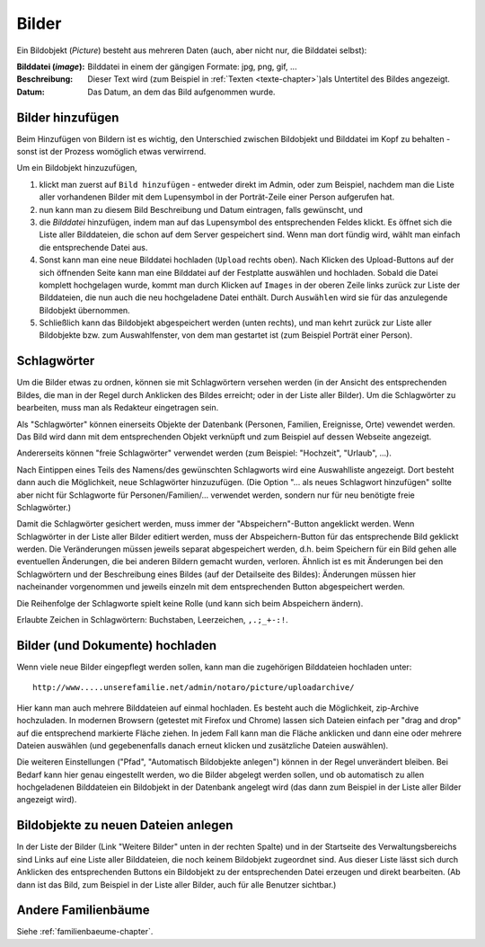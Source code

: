 .. _bilder-chapter:

============================
Bilder
============================

Ein Bildobjekt (*Picture*) besteht aus mehreren Daten (auch, aber nicht nur, die
Bilddatei selbst):

:Bilddatei (*image*): Bilddatei in einem der gängigen Formate: jpg, png, gif, ...

:Beschreibung: Dieser Text wird (zum Beispiel in :ref:`Texten
               <texte-chapter>`)als Untertitel des Bildes angezeigt.

:Datum: Das Datum, an dem das Bild aufgenommen wurde.

.. _bilder-hinzufuegen:

-----------------
Bilder hinzufügen
-----------------

Beim Hinzufügen von Bildern ist es wichtig, den Unterschied zwischen Bildobjekt
und Bilddatei im Kopf zu behalten - sonst ist der Prozess womöglich etwas
verwirrend.

Um ein Bildobjekt hinzuzufügen,

#. klickt man zuerst auf ``Bild hinzufügen`` - entweder direkt im Admin, oder zum
   Beispiel, nachdem man die Liste aller vorhandenen Bilder mit dem Lupensymbol
   in der Porträt-Zeile einer Person aufgerufen hat.

#. nun kann man zu diesem Bild Beschreibung und Datum eintragen, falls
   gewünscht, und

#. die *Bilddatei* hinzufügen, indem man auf das Lupensymbol des entsprechenden
   Feldes klickt. Es öffnet sich die Liste aller Bilddateien, die schon auf dem
   Server gespeichert sind. Wenn man dort fündig wird, wählt man einfach die
   entsprechende Datei aus.

#. Sonst kann man eine neue Bilddatei hochladen (``Upload`` rechts oben). Nach
   Klicken des Upload-Buttons auf der sich öffnenden Seite kann man eine
   Bilddatei auf der Festplatte auswählen und hochladen. Sobald die Datei
   komplett hochgelagen wurde, kommt man durch Klicken auf ``Images`` in der
   oberen Zeile links zurück zur Liste der Bilddateien, die nun auch die neu
   hochgeladene Datei enthält. Durch ``Auswählen`` wird sie für das anzulegende
   Bildobjekt übernommen.

#. Schließlich kann das Bildobjekt abgespeichert werden (unten rechts), und man
   kehrt zurück zur Liste aller Bildobjekte bzw. zum Auswahlfenster, von dem man
   gestartet ist (zum Beispiel Porträt einer Person).

.. _schlagwoerter-bilder:

------------
Schlagwörter
------------

Um die Bilder etwas zu ordnen, können sie mit Schlagwörtern versehen werden (in
der Ansicht des entsprechenden Bildes, die man in der Regel durch Anklicken des
Bildes erreicht; oder in der Liste aller Bilder). Um die Schlagwörter zu
bearbeiten, muss man als Redakteur eingetragen sein.

Als "Schlagwörter" können einerseits Objekte der Datenbank (Personen, Familien,
Ereignisse, Orte) vewendet werden. Das Bild wird dann mit dem entsprechenden
Objekt verknüpft und zum Beispiel auf dessen Webseite angezeigt.

Andererseits können "freie Schlagwörter" verwendet werden (zum Beispiel:
"Hochzeit", "Urlaub", ...).

Nach Eintippen eines Teils des Namens/des gewünschten Schlagworts wird eine
Auswahlliste angezeigt. Dort besteht dann auch die Möglichkeit, neue
Schlagwörter hinzuzufügen. (Die Option "... als neues Schlagwort hinzufügen"
sollte aber nicht für Schlagworte für Personen/Familien/... verwendet werden,
sondern nur für neu benötigte freie Schlagwörter.)

Damit die Schlagwörter gesichert werden, muss immer der "Abspeichern"-Button
angeklickt werden. Wenn Schlagwörter in der Liste aller Bilder editiert werden,
muss der Abspeichern-Button für das entsprechende Bild geklickt werden. Die
Veränderungen müssen jeweils separat abgespeichert werden, d.h. beim Speichern
für ein Bild gehen alle eventuellen Änderungen, die bei anderen Bildern gemacht
wurden, verloren. Ähnlich ist es mit Änderungen bei den Schlagwörtern und der
Beschreibung eines Bildes (auf der Detailseite des Bildes): Änderungen müssen
hier nacheinander vorgenommen und jeweils einzeln mit dem entsprechenden Button
abgespeichert werden.

Die Reihenfolge der Schlagworte spielt keine Rolle (und kann sich beim
Abspeichern ändern).

Erlaubte Zeichen in Schlagwörtern: Buchstaben, Leerzeichen, ``,.;_+-:!``.


--------------------------------
Bilder (und Dokumente) hochladen
--------------------------------

Wenn viele neue Bilder eingepflegt werden sollen, kann man die zugehörigen
Bilddateien hochladen unter::

  http://www.....unserefamilie.net/admin/notaro/picture/uploadarchive/

Hier kann man auch mehrere Bilddateien auf einmal hochladen. Es besteht auch die
Möglichkeit, zip-Archive hochzuladen. In modernen Browsern (getestet mit Firefox
und Chrome) lassen sich Dateien einfach per "drag and drop" auf die entsprechend
markierte Fläche ziehen. In jedem Fall kann man die Fläche anklicken und dann
eine oder mehrere Dateien auswählen (und gegebenenfalls danach erneut klicken
und zusätzliche Dateien auswählen).

Die weiteren Einstellungen ("Pfad", "Automatisch Bildobjekte anlegen") können in
der Regel unverändert bleiben. Bei Bedarf kann hier genau eingestellt werden, wo
die Bilder abgelegt werden sollen, und ob automatisch zu allen hochgeladenen
Bilddateien ein Bildobjekt in der Datenbank angelegt wird (das dann zum Beispiel
in der Liste aller Bilder angezeigt wird).


------------------------------------
Bildobjekte zu neuen Dateien anlegen
------------------------------------

In der Liste der Bilder (Link "Weitere Bilder" unten in der rechten Spalte) und
in der Startseite des Verwaltungsbereichs sind Links auf eine Liste aller
Bilddateien, die noch keinem Bildobjekt zugeordnet sind. Aus dieser Liste lässt
sich durch Anklicken des entsprechenden Buttons ein Bildobjekt zu der
entsprechenden Datei erzeugen und direkt bearbeiten. (Ab dann ist das Bild, zum
Beispiel in der Liste aller Bilder, auch für alle Benutzer sichtbar.)


--------------------
Andere Familienbäume
--------------------

Siehe :ref:`familienbaeume-chapter`\ .



